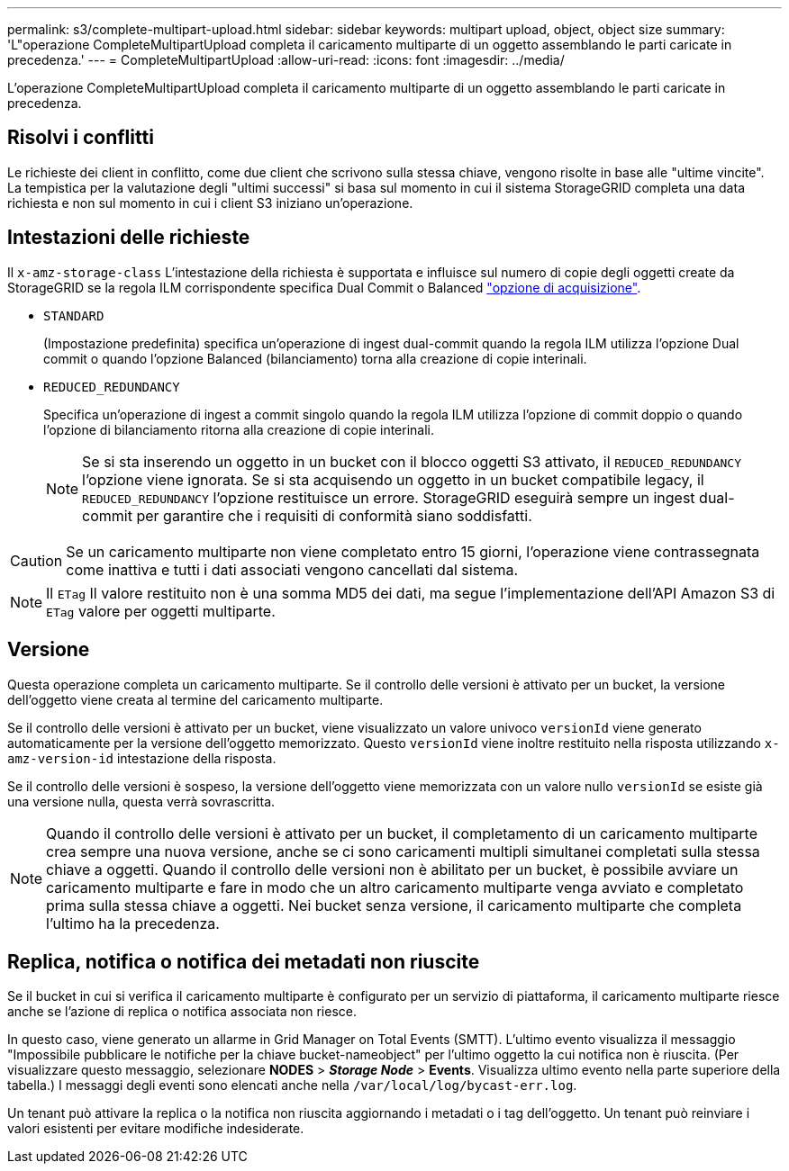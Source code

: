 ---
permalink: s3/complete-multipart-upload.html 
sidebar: sidebar 
keywords: multipart upload, object, object size 
summary: 'L"operazione CompleteMultipartUpload completa il caricamento multiparte di un oggetto assemblando le parti caricate in precedenza.' 
---
= CompleteMultipartUpload
:allow-uri-read: 
:icons: font
:imagesdir: ../media/


[role="lead"]
L'operazione CompleteMultipartUpload completa il caricamento multiparte di un oggetto assemblando le parti caricate in precedenza.



== Risolvi i conflitti

Le richieste dei client in conflitto, come due client che scrivono sulla stessa chiave, vengono risolte in base alle "ultime vincite". La tempistica per la valutazione degli "ultimi successi" si basa sul momento in cui il sistema StorageGRID completa una data richiesta e non sul momento in cui i client S3 iniziano un'operazione.



== Intestazioni delle richieste

Il `x-amz-storage-class` L'intestazione della richiesta è supportata e influisce sul numero di copie degli oggetti create da StorageGRID se la regola ILM corrispondente specifica Dual Commit o Balanced link:../ilm/data-protection-options-for-ingest.html["opzione di acquisizione"].

* `STANDARD`
+
(Impostazione predefinita) specifica un'operazione di ingest dual-commit quando la regola ILM utilizza l'opzione Dual commit o quando l'opzione Balanced (bilanciamento) torna alla creazione di copie interinali.

* `REDUCED_REDUNDANCY`
+
Specifica un'operazione di ingest a commit singolo quando la regola ILM utilizza l'opzione di commit doppio o quando l'opzione di bilanciamento ritorna alla creazione di copie interinali.

+

NOTE: Se si sta inserendo un oggetto in un bucket con il blocco oggetti S3 attivato, il `REDUCED_REDUNDANCY` l'opzione viene ignorata. Se si sta acquisendo un oggetto in un bucket compatibile legacy, il `REDUCED_REDUNDANCY` l'opzione restituisce un errore. StorageGRID eseguirà sempre un ingest dual-commit per garantire che i requisiti di conformità siano soddisfatti.




CAUTION: Se un caricamento multiparte non viene completato entro 15 giorni, l'operazione viene contrassegnata come inattiva e tutti i dati associati vengono cancellati dal sistema.


NOTE: Il `ETag` Il valore restituito non è una somma MD5 dei dati, ma segue l'implementazione dell'API Amazon S3 di `ETag` valore per oggetti multiparte.



== Versione

Questa operazione completa un caricamento multiparte. Se il controllo delle versioni è attivato per un bucket, la versione dell'oggetto viene creata al termine del caricamento multiparte.

Se il controllo delle versioni è attivato per un bucket, viene visualizzato un valore univoco `versionId` viene generato automaticamente per la versione dell'oggetto memorizzato. Questo `versionId` viene inoltre restituito nella risposta utilizzando `x-amz-version-id` intestazione della risposta.

Se il controllo delle versioni è sospeso, la versione dell'oggetto viene memorizzata con un valore nullo `versionId` se esiste già una versione nulla, questa verrà sovrascritta.


NOTE: Quando il controllo delle versioni è attivato per un bucket, il completamento di un caricamento multiparte crea sempre una nuova versione, anche se ci sono caricamenti multipli simultanei completati sulla stessa chiave a oggetti. Quando il controllo delle versioni non è abilitato per un bucket, è possibile avviare un caricamento multiparte e fare in modo che un altro caricamento multiparte venga avviato e completato prima sulla stessa chiave a oggetti. Nei bucket senza versione, il caricamento multiparte che completa l'ultimo ha la precedenza.



== Replica, notifica o notifica dei metadati non riuscite

Se il bucket in cui si verifica il caricamento multiparte è configurato per un servizio di piattaforma, il caricamento multiparte riesce anche se l'azione di replica o notifica associata non riesce.

In questo caso, viene generato un allarme in Grid Manager on Total Events (SMTT). L'ultimo evento visualizza il messaggio "Impossibile pubblicare le notifiche per la chiave bucket-nameobject" per l'ultimo oggetto la cui notifica non è riuscita. (Per visualizzare questo messaggio, selezionare *NODES* > *_Storage Node_* > *Events*. Visualizza ultimo evento nella parte superiore della tabella.) I messaggi degli eventi sono elencati anche nella `/var/local/log/bycast-err.log`.

Un tenant può attivare la replica o la notifica non riuscita aggiornando i metadati o i tag dell'oggetto. Un tenant può reinviare i valori esistenti per evitare modifiche indesiderate.
